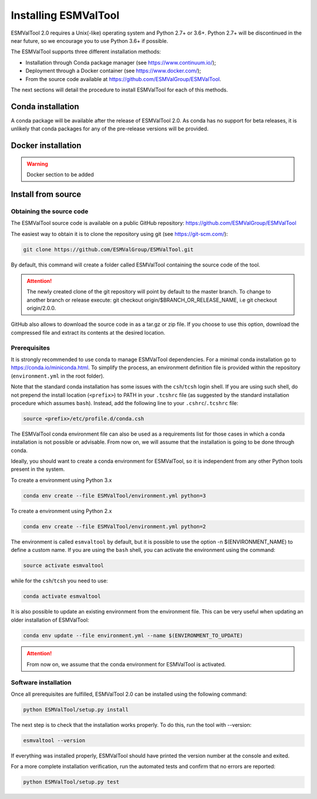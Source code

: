 .. _installation_guide:

*********************
Installing ESMValTool
*********************

ESMValTool 2.0 requires a Unix(-like) operating system and Python 2.7+ or 3.6+.
Python 2.7+ will be discontinued in the near future, so we encourage you to use
Python 3.6+ if possible.

The ESMValTool supports three different installation methods:

* Installation through Conda package manager (see https://www.continuum.io/);

* Deployment through a Docker container (see https://www.docker.com/);

* From the source code available at https://github.com/ESMValGroup/ESMValTool.

The next sections will detail the procedure to install ESMValTool for each of
this methods.


Conda installation
==================

A conda package will be available after the release of ESMValTool 2.0. As
conda has no support for beta releases, it is unlikely that conda packages for
any of the pre-release versions will be provided.


Docker installation
===================

.. warning::
    Docker section to be added


Install from source
===================



Obtaining the source code
-------------------------

The ESMValTool source code is available on a public GitHub repository:
https://github.com/ESMValGroup/ESMValTool

The easiest way to obtain it is to clone the repository using git
(see https://git-scm.com/):

.. code-block:: bash

    git clone https://github.com/ESMValGroup/ESMValTool.git

By default, this command will create a folder called ESMValTool containing the
source code of the tool.

.. attention::
    The newly created clone of the git repository will point by default
    to the master branch. To change to another branch or release execute:
    git checkout origin/$BRANCH_OR_RELEASE_NAME, i.e git checkout origin/2.0.0.

GitHub also allows to download the source code in as a tar.gz or zip file. If
you choose to use this option, download the compressed file and extract its
contents at the desired location.


Prerequisites
-------------

It is strongly recommended to use conda to manage ESMValTool dependencies.
For a minimal conda installation go to https://conda.io/miniconda.html. To
simplify the process, an environment definition file is provided within the
repository (``environment.yml`` in the root folder).

Note that the standard conda installation has some issues with the ``csh``/``tcsh``
login shell. If you are using such shell, do not prepend the install
location (``<prefix>``) to PATH in your ``.tcshrc`` file (as suggested by
the standard installation procedure which assumes ``bash``). Instead, add
the following line to your ``.cshrc``/``.tcshrc`` file: 

.. code-block:: bash

    source <prefix>/etc/profile.d/conda.csh

The ESMValTool conda environment file can also be used as a requirements list
for those cases in which a conda installation is not possible or advisable.
From now on, we will assume that the installation is going to be done through
conda.

Ideally, you should want to create a conda environment for ESMValTool, so it is
independent from any other Python tools present in the system.

To create a environment using Python 3.x

.. code-block:: bash

    conda env create --file ESMValTool/environment.yml python=3

To create a environment using Python 2.x

.. code-block:: bash

    conda env create --file ESMValTool/environment.yml python=2

The environment is called ``esmvaltool`` by default, but it is possible to use
the option -n $(ENVIRONMENT_NAME) to define a custom name. If you are using the
``bash`` shell, you can activate the environment using the command:

.. code-block:: bash

    source activate esmvaltool

while for the ``csh``/``tcsh`` you need to use:

.. code-block:: bash
    
    conda activate esmvaltool

It is also possible to update an existing environment from the environment
file. This can be very useful when updating an older installation of ESMValTool:

.. code-block:: bash

    conda env update --file environment.yml --name $(ENVIRONMENT_TO_UPDATE)

.. attention::
    From now on, we assume that the conda environment for ESMValTool is
    activated.

Software installation
---------------------

Once all prerequisites are fulfilled, ESMValTool 2.0 can be installed using
the following command:

.. code-block:: bash

    python ESMValTool/setup.py install

The next step is to check that the installation works properly.
To do this, run the tool with --version:

.. code-block:: bash

    esmvaltool --version

If everything was installed properly, ESMValTool should have printed the
version number at the console and exited.

For a more complete installation verification, run the automated tests and
confirm that no errors are reported:

.. code-block:: bash

    python ESMValTool/setup.py test

